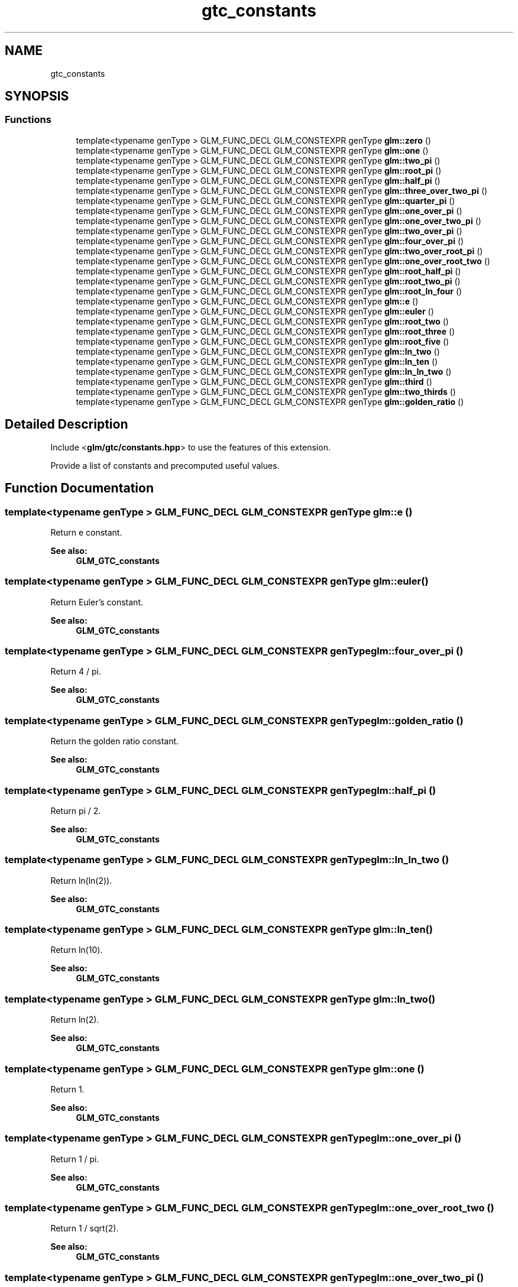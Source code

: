 .TH "gtc_constants" 3 "Sat Jul 20 2019" "Version 0.1" "Typhoon Engine" \" -*- nroff -*-
.ad l
.nh
.SH NAME
gtc_constants
.SH SYNOPSIS
.br
.PP
.SS "Functions"

.in +1c
.ti -1c
.RI "template<typename genType > GLM_FUNC_DECL GLM_CONSTEXPR genType \fBglm::zero\fP ()"
.br
.ti -1c
.RI "template<typename genType > GLM_FUNC_DECL GLM_CONSTEXPR genType \fBglm::one\fP ()"
.br
.ti -1c
.RI "template<typename genType > GLM_FUNC_DECL GLM_CONSTEXPR genType \fBglm::two_pi\fP ()"
.br
.ti -1c
.RI "template<typename genType > GLM_FUNC_DECL GLM_CONSTEXPR genType \fBglm::root_pi\fP ()"
.br
.ti -1c
.RI "template<typename genType > GLM_FUNC_DECL GLM_CONSTEXPR genType \fBglm::half_pi\fP ()"
.br
.ti -1c
.RI "template<typename genType > GLM_FUNC_DECL GLM_CONSTEXPR genType \fBglm::three_over_two_pi\fP ()"
.br
.ti -1c
.RI "template<typename genType > GLM_FUNC_DECL GLM_CONSTEXPR genType \fBglm::quarter_pi\fP ()"
.br
.ti -1c
.RI "template<typename genType > GLM_FUNC_DECL GLM_CONSTEXPR genType \fBglm::one_over_pi\fP ()"
.br
.ti -1c
.RI "template<typename genType > GLM_FUNC_DECL GLM_CONSTEXPR genType \fBglm::one_over_two_pi\fP ()"
.br
.ti -1c
.RI "template<typename genType > GLM_FUNC_DECL GLM_CONSTEXPR genType \fBglm::two_over_pi\fP ()"
.br
.ti -1c
.RI "template<typename genType > GLM_FUNC_DECL GLM_CONSTEXPR genType \fBglm::four_over_pi\fP ()"
.br
.ti -1c
.RI "template<typename genType > GLM_FUNC_DECL GLM_CONSTEXPR genType \fBglm::two_over_root_pi\fP ()"
.br
.ti -1c
.RI "template<typename genType > GLM_FUNC_DECL GLM_CONSTEXPR genType \fBglm::one_over_root_two\fP ()"
.br
.ti -1c
.RI "template<typename genType > GLM_FUNC_DECL GLM_CONSTEXPR genType \fBglm::root_half_pi\fP ()"
.br
.ti -1c
.RI "template<typename genType > GLM_FUNC_DECL GLM_CONSTEXPR genType \fBglm::root_two_pi\fP ()"
.br
.ti -1c
.RI "template<typename genType > GLM_FUNC_DECL GLM_CONSTEXPR genType \fBglm::root_ln_four\fP ()"
.br
.ti -1c
.RI "template<typename genType > GLM_FUNC_DECL GLM_CONSTEXPR genType \fBglm::e\fP ()"
.br
.ti -1c
.RI "template<typename genType > GLM_FUNC_DECL GLM_CONSTEXPR genType \fBglm::euler\fP ()"
.br
.ti -1c
.RI "template<typename genType > GLM_FUNC_DECL GLM_CONSTEXPR genType \fBglm::root_two\fP ()"
.br
.ti -1c
.RI "template<typename genType > GLM_FUNC_DECL GLM_CONSTEXPR genType \fBglm::root_three\fP ()"
.br
.ti -1c
.RI "template<typename genType > GLM_FUNC_DECL GLM_CONSTEXPR genType \fBglm::root_five\fP ()"
.br
.ti -1c
.RI "template<typename genType > GLM_FUNC_DECL GLM_CONSTEXPR genType \fBglm::ln_two\fP ()"
.br
.ti -1c
.RI "template<typename genType > GLM_FUNC_DECL GLM_CONSTEXPR genType \fBglm::ln_ten\fP ()"
.br
.ti -1c
.RI "template<typename genType > GLM_FUNC_DECL GLM_CONSTEXPR genType \fBglm::ln_ln_two\fP ()"
.br
.ti -1c
.RI "template<typename genType > GLM_FUNC_DECL GLM_CONSTEXPR genType \fBglm::third\fP ()"
.br
.ti -1c
.RI "template<typename genType > GLM_FUNC_DECL GLM_CONSTEXPR genType \fBglm::two_thirds\fP ()"
.br
.ti -1c
.RI "template<typename genType > GLM_FUNC_DECL GLM_CONSTEXPR genType \fBglm::golden_ratio\fP ()"
.br
.in -1c
.SH "Detailed Description"
.PP 
Include <\fBglm/gtc/constants\&.hpp\fP> to use the features of this extension\&.
.PP
Provide a list of constants and precomputed useful values\&. 
.SH "Function Documentation"
.PP 
.SS "template<typename genType > GLM_FUNC_DECL GLM_CONSTEXPR genType glm::e ()"
Return e constant\&. 
.PP
\fBSee also:\fP
.RS 4
\fBGLM_GTC_constants\fP 
.RE
.PP

.SS "template<typename genType > GLM_FUNC_DECL GLM_CONSTEXPR genType glm::euler ()"
Return Euler's constant\&. 
.PP
\fBSee also:\fP
.RS 4
\fBGLM_GTC_constants\fP 
.RE
.PP

.SS "template<typename genType > GLM_FUNC_DECL GLM_CONSTEXPR genType glm::four_over_pi ()"
Return 4 / pi\&. 
.PP
\fBSee also:\fP
.RS 4
\fBGLM_GTC_constants\fP 
.RE
.PP

.SS "template<typename genType > GLM_FUNC_DECL GLM_CONSTEXPR genType glm::golden_ratio ()"
Return the golden ratio constant\&. 
.PP
\fBSee also:\fP
.RS 4
\fBGLM_GTC_constants\fP 
.RE
.PP

.SS "template<typename genType > GLM_FUNC_DECL GLM_CONSTEXPR genType glm::half_pi ()"
Return pi / 2\&. 
.PP
\fBSee also:\fP
.RS 4
\fBGLM_GTC_constants\fP 
.RE
.PP

.SS "template<typename genType > GLM_FUNC_DECL GLM_CONSTEXPR genType glm::ln_ln_two ()"
Return ln(ln(2))\&. 
.PP
\fBSee also:\fP
.RS 4
\fBGLM_GTC_constants\fP 
.RE
.PP

.SS "template<typename genType > GLM_FUNC_DECL GLM_CONSTEXPR genType glm::ln_ten ()"
Return ln(10)\&. 
.PP
\fBSee also:\fP
.RS 4
\fBGLM_GTC_constants\fP 
.RE
.PP

.SS "template<typename genType > GLM_FUNC_DECL GLM_CONSTEXPR genType glm::ln_two ()"
Return ln(2)\&. 
.PP
\fBSee also:\fP
.RS 4
\fBGLM_GTC_constants\fP 
.RE
.PP

.SS "template<typename genType > GLM_FUNC_DECL GLM_CONSTEXPR genType glm::one ()"
Return 1\&. 
.PP
\fBSee also:\fP
.RS 4
\fBGLM_GTC_constants\fP 
.RE
.PP

.SS "template<typename genType > GLM_FUNC_DECL GLM_CONSTEXPR genType glm::one_over_pi ()"
Return 1 / pi\&. 
.PP
\fBSee also:\fP
.RS 4
\fBGLM_GTC_constants\fP 
.RE
.PP

.SS "template<typename genType > GLM_FUNC_DECL GLM_CONSTEXPR genType glm::one_over_root_two ()"
Return 1 / sqrt(2)\&. 
.PP
\fBSee also:\fP
.RS 4
\fBGLM_GTC_constants\fP 
.RE
.PP

.SS "template<typename genType > GLM_FUNC_DECL GLM_CONSTEXPR genType glm::one_over_two_pi ()"
Return 1 / (pi * 2)\&. 
.PP
\fBSee also:\fP
.RS 4
\fBGLM_GTC_constants\fP 
.RE
.PP

.SS "template<typename genType > GLM_FUNC_DECL GLM_CONSTEXPR genType glm::quarter_pi ()"
Return pi / 4\&. 
.PP
\fBSee also:\fP
.RS 4
\fBGLM_GTC_constants\fP 
.RE
.PP

.SS "template<typename genType > GLM_FUNC_DECL GLM_CONSTEXPR genType glm::root_five ()"
Return sqrt(5)\&. 
.PP
\fBSee also:\fP
.RS 4
\fBGLM_GTC_constants\fP 
.RE
.PP

.SS "template<typename genType > GLM_FUNC_DECL GLM_CONSTEXPR genType glm::root_half_pi ()"
Return sqrt(pi / 2)\&. 
.PP
\fBSee also:\fP
.RS 4
\fBGLM_GTC_constants\fP 
.RE
.PP

.SS "template<typename genType > GLM_FUNC_DECL GLM_CONSTEXPR genType glm::root_ln_four ()"
Return sqrt(ln(4))\&. 
.PP
\fBSee also:\fP
.RS 4
\fBGLM_GTC_constants\fP 
.RE
.PP

.SS "template<typename genType > GLM_FUNC_DECL GLM_CONSTEXPR genType glm::root_pi ()"
Return square root of pi\&. 
.PP
\fBSee also:\fP
.RS 4
\fBGLM_GTC_constants\fP 
.RE
.PP

.SS "template<typename genType > GLM_FUNC_DECL GLM_CONSTEXPR genType glm::root_three ()"
Return sqrt(3)\&. 
.PP
\fBSee also:\fP
.RS 4
\fBGLM_GTC_constants\fP 
.RE
.PP

.SS "template<typename genType > GLM_FUNC_DECL GLM_CONSTEXPR genType glm::root_two ()"
Return sqrt(2)\&. 
.PP
\fBSee also:\fP
.RS 4
\fBGLM_GTC_constants\fP 
.RE
.PP

.SS "template<typename genType > GLM_FUNC_DECL GLM_CONSTEXPR genType glm::root_two_pi ()"
Return sqrt(2 * pi)\&. 
.PP
\fBSee also:\fP
.RS 4
\fBGLM_GTC_constants\fP 
.RE
.PP

.SS "template<typename genType > GLM_FUNC_DECL GLM_CONSTEXPR genType glm::third ()"
Return 1 / 3\&. 
.PP
\fBSee also:\fP
.RS 4
\fBGLM_GTC_constants\fP 
.RE
.PP

.SS "template<typename genType > GLM_FUNC_DECL GLM_CONSTEXPR genType glm::three_over_two_pi ()"
Return pi / 2 * 3\&. 
.PP
\fBSee also:\fP
.RS 4
\fBGLM_GTC_constants\fP 
.RE
.PP

.SS "template<typename genType > GLM_FUNC_DECL GLM_CONSTEXPR genType glm::two_over_pi ()"
Return 2 / pi\&. 
.PP
\fBSee also:\fP
.RS 4
\fBGLM_GTC_constants\fP 
.RE
.PP

.SS "template<typename genType > GLM_FUNC_DECL GLM_CONSTEXPR genType glm::two_over_root_pi ()"
Return 2 / sqrt(pi)\&. 
.PP
\fBSee also:\fP
.RS 4
\fBGLM_GTC_constants\fP 
.RE
.PP

.SS "template<typename genType > GLM_FUNC_DECL GLM_CONSTEXPR genType glm::two_pi ()"
Return pi * 2\&. 
.PP
\fBSee also:\fP
.RS 4
\fBGLM_GTC_constants\fP 
.RE
.PP

.SS "template<typename genType > GLM_FUNC_DECL GLM_CONSTEXPR genType glm::two_thirds ()"
Return 2 / 3\&. 
.PP
\fBSee also:\fP
.RS 4
\fBGLM_GTC_constants\fP 
.RE
.PP

.SS "template<typename genType > GLM_FUNC_DECL GLM_CONSTEXPR genType glm::zero ()"
Return 0\&. 
.PP
\fBSee also:\fP
.RS 4
\fBGLM_GTC_constants\fP 
.RE
.PP

.SH "Author"
.PP 
Generated automatically by Doxygen for Typhoon Engine from the source code\&.
